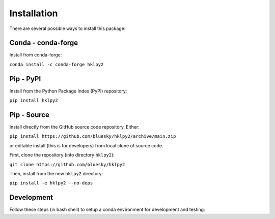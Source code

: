 .. index:: !install

.. _install:

================
Installation
================

There are several possible ways to install this package:

Conda - conda-forge
====================

Install from conda-forge:

``conda install -c conda-forge hklpy2``

.. seealso:: https://anaconda.org/conda-forge/hklpy2

Pip - PyPI
==========

Install from the Python Package Index (PyPI) repository:

``pip install hklpy2``

.. seealso:: https://pypi.org/project/hklpy2/

Pip - Source
===============

Install directly from the GitHub source code repository.  Either:

``pip install https://github.com/bluesky/hklpy2/archive/main.zip``

or editable install (this is for developers) from local clone of source code.

First, clone the repository (into directory ``hklpy2``):

``git clone https://github.com/bluesky/hklpy2``

Then, install from the new ``hklpy2`` directory:

``pip install -e hklpy2 --no-deps``

.. seealso:: https://github.com/bluesky/hklpy2

Development
===========

Follow these steps (in bash shell) to setup a conda environment for development
and testing:

.. code-block:: bash
    :linenos:

    export HKLPY2_ENV=hklpy2
    conda create -y -n "${HKLPY2_ENV}" pyepics hkl tiled bson python pandoc
    conda activate "${HKLPY2_ENV}"
    pip install --pre tiled
    pip install --pre -e .[all]
